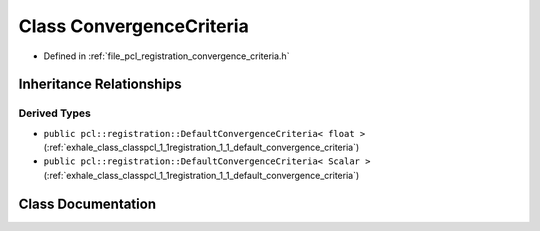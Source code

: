 .. _exhale_class_classpcl_1_1registration_1_1_convergence_criteria:

Class ConvergenceCriteria
=========================

- Defined in :ref:`file_pcl_registration_convergence_criteria.h`


Inheritance Relationships
-------------------------

Derived Types
*************

- ``public pcl::registration::DefaultConvergenceCriteria< float >`` (:ref:`exhale_class_classpcl_1_1registration_1_1_default_convergence_criteria`)
- ``public pcl::registration::DefaultConvergenceCriteria< Scalar >`` (:ref:`exhale_class_classpcl_1_1registration_1_1_default_convergence_criteria`)


Class Documentation
-------------------


.. doxygenclass:: pcl::registration::ConvergenceCriteria
   :members:
   :protected-members:
   :undoc-members: